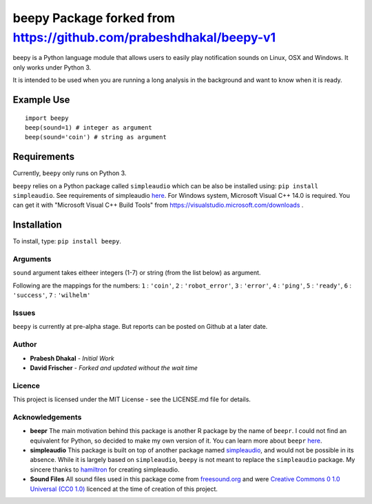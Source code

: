 =========================
beepy Package forked from https://github.com/prabeshdhakal/beepy-v1
=========================

beepy is a Python language module that allows users to easily play notification sounds on Linux, OSX and Windows. It only works under Python 3.

It is intended to be used when you are running a long analysis in the background and want to know when it is ready.

Example Use
=============

::

   import beepy
   beep(sound=1) # integer as argument
   beep(sound='coin') # string as argument

Requirements
=============

Currently, ``beepy`` only runs on Python 3.

``beepy`` relies on a Python package called ``simpleaudio`` which can be also be installed using:
``pip install simpleaudio``. See requirements of simpleaudio `here <https://simpleaudio.readthedocs.io/en/latest/installation.html>`_. For Windows system, Microsoft Visual C++ 14.0 is required. You can get it with "Microsoft Visual C++ Build Tools" from https://visualstudio.microsoft.com/downloads .

Installation
=============

To install, type:
``pip install beepy``.

Arguments
---------

``sound`` argument takes eitheer integers (1-7) or string (from the list below) as argument.

Following are the mappings for the numbers:
``1`` : ``'coin'``\ ,
``2`` : ``'robot_error'``\ ,
``3`` : ``'error'``\ ,
``4`` : ``'ping'``\ ,
``5`` : ``'ready'``\ ,
``6`` : ``'success'``\ ,
``7`` : ``'wilhelm'``


Issues
------

``beepy`` is currently at  pre-alpha stage.
But reports can be posted on Github at a later date.

Author
------


* **Prabesh Dhakal** - *Initial Work*
* **David Frischer** - *Forked and updated without the wait time*

Licence
-------

This project is licensed under the MIT License - see the LICENSE.md file for details.

Acknowledgements
----------------


* 
  **beepr**
  The main motivation behind this package is another R package by the name of ``beepr``. I could not find an equivalent for Python, so decided to make my own version of it.
  You can learn more about ``beepr`` `here <https://www.r-project.org/nosvn/pandoc/beepr.html>`_.

* 
  **simpleaudio**
  This package is built on top of another package named `simpleaudio <https://github.com/hamiltron/py-simple-audio>`_, and would not be possible in its absence.
  While it is largely based on ``simpleaudio``\ , ``beepy`` is not meant to replace the ``simpleaudio`` package.
  My sincere thanks to `hamiltron <https://github.com/hamiltron/>`_ for creating simpleaudio.

* 
  **Sound Files**
  All sound files used in this package come from `freesound.org <https://freesound.org>`_ and were `Creative Commons 0 1.0 Universal (CC0 1.0) <https://creativecommons.org/publicdomain/zero/1.0/>`_ licenced at the time of creation of this project.
